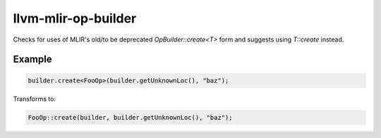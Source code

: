 .. title:: clang-tidy - llvm-mlir-op-builder

llvm-mlir-op-builder
====================

Checks for uses of MLIR's old/to be deprecated `OpBuilder::create<T>` form
and suggests using `T::create` instead.

Example
-------

.. code-block:: c++

  builder.create<FooOp>(builder.getUnknownLoc(), "baz");


Transforms to:

.. code-block:: c++

  FooOp::create(builder, builder.getUnknownLoc(), "baz");
